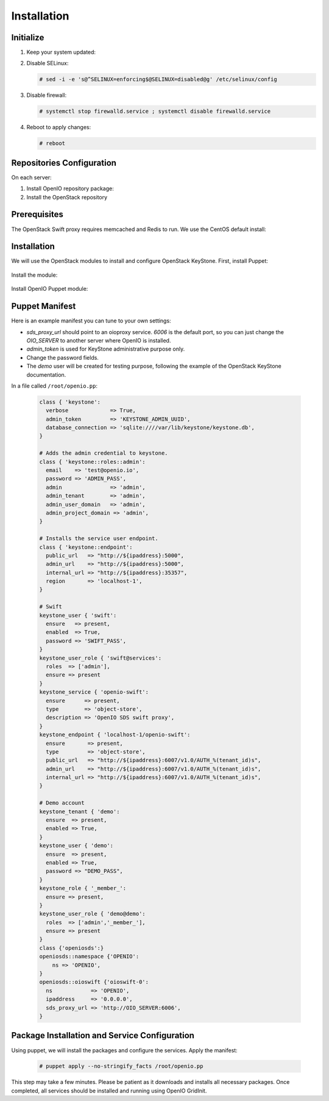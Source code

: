 ============
Installation
============

Initialize
~~~~~~~~~~

#. Keep your system updated:

   .. only:: ubuntu or debian

      .. code-block:: console

         # apt-get update
         # apt-get upgrade

   .. only:: centos

      .. code-block:: console

         # yum update -y

#. Disable SELinux:

   .. code-block:: console

      # sed -i -e 's@^SELINUX=enforcing$@SELINUX=disabled@g' /etc/selinux/config

#. Disable firewall:

   .. code-block:: console

      # systemctl stop firewalld.service ; systemctl disable firewalld.service

#. Reboot to apply changes:

   .. code-block:: console

      # reboot

Repositories Configuration
~~~~~~~~~~~~~~~~~~~~~~~~~~

On each server:

#. Install OpenIO repository package:

   .. only:: centos

      .. code-block:: console

         # yum -y install http://mirror.openio.io/pub/repo/openio/sds/16.10/el/openio-sds-release-16.10-1.el.noarch.rpm

   .. only:: ubuntu or debian

      Add the repository configuration

      .. code-block:: console

         # echo "deb http://mirror.openio.io/pub/repo/openio/sds/16.10/$(lsb_release -i -s)/ $(lsb_release -c -s)/" | sudo tee /etc/apt/sources.list.d/openio-sds.list

      Add the OpenIO archive key

      .. code-block:: console

         # curl http://mirror.openio.io/pub/repo/openio/APT-GPG-KEY-OPENIO-0 | apt-key add -

#. Install the OpenStack repository

   .. only:: centos

      .. code-block:: console

         # yum -y install centos-release-openstack-mitaka

   .. only:: debian

      .. code-block:: console

         # echo "deb http://mitaka-$(lsb_release -c -s).pkgs.mirantis.com/$(lsb_release -i -s) $(lsb_release -c -s)-mitaka-backports main" | sudo tee /etc/apt/sources.list.d/mitaka.list

Prerequisites
~~~~~~~~~~~~~

The OpenStack Swift proxy requires memcached and Redis to run. We use the CentOS default install:

   .. only:: centos

      .. code-block:: console

         # yum -y install memcached redis

         # systemctl enable memcached.service

         # systemctl start memcached.service

         # systemctl enable redis.service

         # systemctl start redis.service


   .. only:: ubuntu or debian

      .. code-block:: console

         # apt-get update

         # apt-get install memcached redis-server


Installation
~~~~~~~~~~~~

We will use the OpenStack modules to install and configure OpenStack KeyStone. First, install Puppet:

     .. only:: centos

      .. code-block:: console

         # yum -y install puppet

   .. only:: ubuntu or debian

      .. code-block:: console

         # apt-get install puppet

Install the module:

   .. only:: ubuntu or debian

      .. code-block:: console

         # puppet module install openstack-keystone

   .. only:: ubuntu

      .. code-block:: console

         # sed -i "s@'upstart'@undef@" /etc/puppet/modules/keystone/manifests/params.pp

   .. only:: centos

      .. code-block:: console

         # puppet module install openstack-keystone

Install OpenIO Puppet module:

     .. only:: centos

      .. code-block:: console

         # yum -y install puppet-openio-sds

   .. only:: ubuntu or debian

      .. code-block:: console

         # apt-get install puppet-module-openio-openiosds

Puppet Manifest
~~~~~~~~~~~~~~~

Here is an example manifest you can tune to your own settings:

- `sds_proxy_url` should point to an oioproxy service. `6006` is the default port, so you can just change the `OIO_SERVER` to another server where OpenIO is installed.
- `admin_token` is used for KeyStone administrative purpose only.
- Change the password fields.
- The `demo` user will be created for testing purpose, following the example of the OpenStack KeyStone documentation.

In a file called ``/root/openio.pp``:

   .. code-block:: puppet

    class { 'keystone':
      verbose             => True,
      admin_token         => 'KEYSTONE_ADMIN_UUID',
      database_connection => 'sqlite:////var/lib/keystone/keystone.db',
    }

    # Adds the admin credential to keystone.
    class { 'keystone::roles::admin':
      email    => 'test@openio.io',
      password => 'ADMIN_PASS',
      admin               => 'admin',
      admin_tenant        => 'admin',
      admin_user_domain   => 'admin',
      admin_project_domain => 'admin',
    }

    # Installs the service user endpoint.
    class { 'keystone::endpoint':
      public_url   => "http://${ipaddress}:5000",
      admin_url    => "http://${ipaddress}:5000",
      internal_url => "http://${ipaddress}:35357",
      region       => 'localhost-1',
    }

    # Swift
    keystone_user { 'swift':
      ensure   => present,
      enabled  => True,
      password => 'SWIFT_PASS',
    }
    keystone_user_role { 'swift@services':
      roles  => ['admin'],
      ensure => present
    }
    keystone_service { 'openio-swift':
      ensure      => present,
      type        => 'object-store',
      description => 'OpenIO SDS swift proxy',
    }
    keystone_endpoint { 'localhost-1/openio-swift':
      ensure       => present,
      type         => 'object-store',
      public_url   => "http://${ipaddress}:6007/v1.0/AUTH_%(tenant_id)s",
      admin_url    => "http://${ipaddress}:6007/v1.0/AUTH_%(tenant_id)s",
      internal_url => "http://${ipaddress}:6007/v1.0/AUTH_%(tenant_id)s",
    }

    # Demo account
    keystone_tenant { 'demo':
      ensure  => present,
      enabled => True,
    }
    keystone_user { 'demo':
      ensure  => present,
      enabled => True,
      password => "DEMO_PASS",
    }
    keystone_role { '_member_':
      ensure => present,
    }
    keystone_user_role { 'demo@demo':
      roles  => ['admin','_member_'],
      ensure => present
    }
    class {'openiosds':}
    openiosds::namespace {'OPENIO':
        ns => 'OPENIO',
    }
    openiosds::oioswift {'oioswift-0':
      ns            => 'OPENIO',
      ipaddress     => '0.0.0.0',
      sds_proxy_url => 'http://OIO_SERVER:6006',
    }


Package Installation and Service Configuration
~~~~~~~~~~~~~~~~~~~~~~~~~~~~~~~~~~~~~~~~~~~~~~

Using puppet, we will install the packages and configure the services.
Apply the manifest:

   .. code-block:: console

      # puppet apply --no-stringify_facts /root/openio.pp

This step may take a few minutes. Please be patient as it downloads and installs all necessary packages.
Once completed, all services should be installed and running using OpenIO GridInit.

